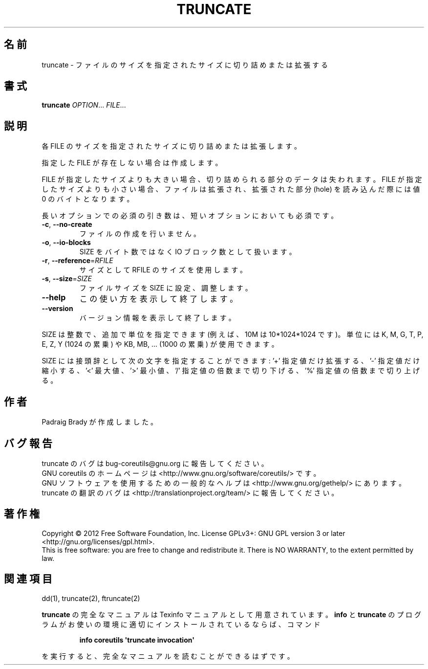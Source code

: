 .\" DO NOT MODIFY THIS FILE!  It was generated by help2man 1.35.
.\"*******************************************************************
.\"
.\" This file was generated with po4a. Translate the source file.
.\"
.\"*******************************************************************
.TH TRUNCATE 1 "March 2012" "GNU coreutils 8.16" ユーザーコマンド
.SH 名前
truncate \- ファイルのサイズを指定されたサイズに切り詰めまたは拡張する
.SH 書式
\fBtruncate\fP \fIOPTION\fP... \fIFILE\fP...
.SH 説明
.\" Add any additional description here
.PP
各 FILE のサイズを指定されたサイズに切り詰めまたは拡張します。
.PP
指定した FILE が存在しない場合は作成します。
.PP
FILE が指定したサイズよりも大きい場合、切り詰められる部分のデータは失われます。
FILE が指定したサイズよりも小さい場合、ファイルは拡張され、
拡張された部分 (hole) を読み込んだ際には値 0 のバイトとなります。
.PP
長いオプションでの必須の引き数は、短いオプションにおいても必須です。
.TP 
\fB\-c\fP, \fB\-\-no\-create\fP
ファイルの作成を行いません。
.TP 
\fB\-o\fP, \fB\-\-io\-blocks\fP
SIZE をバイト数ではなく IO ブロック数として扱います。
.TP 
\fB\-r\fP, \fB\-\-reference\fP=\fIRFILE\fP
サイズとして RFILE のサイズを使用します。
.TP 
\fB\-s\fP, \fB\-\-size\fP=\fISIZE\fP
ファイルサイズを SIZE に設定、調整します。
.TP 
\fB\-\-help\fP
この使い方を表示して終了します。
.TP 
\fB\-\-version\fP
バージョン情報を表示して終了します。
.PP
SIZE は整数で、追加で単位を指定できます
(例えば、10M は 10*1024*1024 です)。
単位には K, M, G, T, P, E, Z, Y (1024 の累乗) や
KB, MB, ... (1000 の累乗) が使用できます。
.PP
SIZE には接頭辞として次の文字を指定することができます:
\&'+' 指定値だけ拡張する、 '\-' 指定値だけ縮小する、
\&'<' 最大値、'>' 最小値、
\&'/' 指定値の倍数まで切り下げる、
\&'%' 指定値の倍数まで切り上げる。
.SH 作者
Padraig Brady が作成しました。
.SH バグ報告
truncate のバグは bug\-coreutils@gnu.org に報告してください。
.br
GNU coreutils のホームページは <http://www.gnu.org/software/coreutils/> です。
.br
GNU ソフトウェアを使用するための一般的なヘルプは
<http://www.gnu.org/gethelp/> にあります。
.br
truncate の翻訳のバグは <http://translationproject.org/team/> に報告してください。
.SH 著作権
Copyright \(co 2012 Free Software Foundation, Inc.  License GPLv3+: GNU GPL
version 3 or later <http://gnu.org/licenses/gpl.html>.
.br
This is free software: you are free to change and redistribute it.  There is
NO WARRANTY, to the extent permitted by law.
.SH 関連項目
dd(1), truncate(2), ftruncate(2)
.PP
\fBtruncate\fP の完全なマニュアルは Texinfo マニュアルとして用意されています。
\fBinfo\fP と \fBtruncate\fP のプログラムがお使いの環境に適切にインストールされているならば、
コマンド
.IP
\fBinfo coreutils \(aqtruncate invocation\(aq\fP
.PP
を実行すると、完全なマニュアルを読むことができるはずです。
